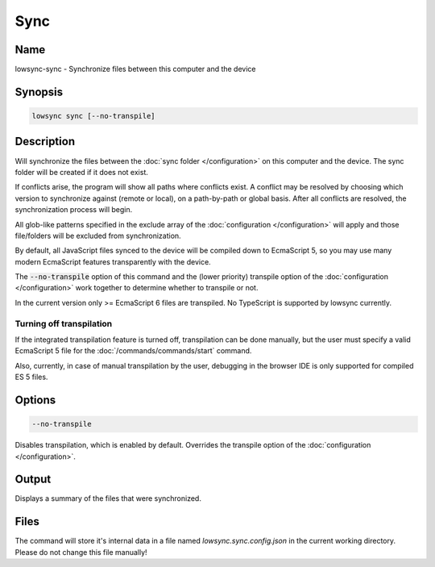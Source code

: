 ###################
Sync
###################

Name
==================

lowsync-sync - Synchronize files between this computer and the device

Synopsis
==================

.. code-block:: bash

    lowsync sync [--no-transpile]

Description
==================

Will synchronize the files between the :doc:`sync folder </configuration>` on this computer and the device. The sync folder will be created if it does not exist.

If conflicts arise, the program will show all paths where conflicts exist. A conflict may be resolved by choosing which version to synchronize against (remote or local), on a path-by-path or global basis. After all conflicts are resolved, the synchronization process will begin.

All glob-like patterns specified in the exclude array of the :doc:`configuration </configuration>` will apply and those file/folders will be excluded from synchronization.

By default, all JavaScript files synced to the device will be compiled down to EcmaScript 5, so you may use many modern EcmaScript features transparently with the device.

The :code:`--no-transpile` option of this command and the (lower priority) transpile option of the :doc:`configuration </configuration>` work together to determine whether to transpile or not.

In the current version only >= EcmaScript 6 files are transpiled. No TypeScript is supported by lowsync currently.

Turning off transpilation
^^^^^^^^^^^^^^^^^^^^^^^^^^^^^^^

If the integrated transpilation feature is turned off, transpilation can be done manually, but the user must specify a valid EcmaScript 5 file for the :doc:`/commands/commands/start` command.

Also, currently, in case of manual transpilation by the user, debugging in the browser IDE is only supported for compiled ES 5 files.

Options
==================

.. code-block:: bash

    --no-transpile

Disables transpilation, which is enabled by default. Overrides the transpile option of the :doc:`configuration </configuration>`.

Output
==================

Displays a summary of the files that were synchronized.

Files
==================

The command will store it's internal data in a file named *lowsync.sync.config.json* in the current working directory. Please do not change this file manually!